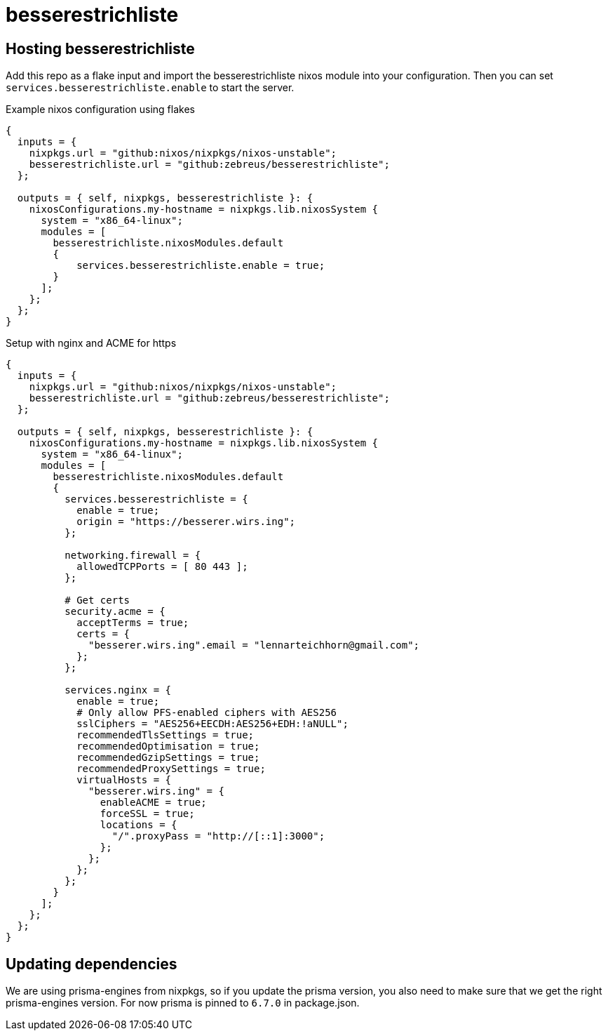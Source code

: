 # besserestrichliste

// ## Configuration

// besserestrichliste is for now configured by using environment variables.

// HOST:: The host of the server. Default is `localhost`. 
// PORT:: The port of the server. Default is `3000`.
// ORIGIN:: The origin of the server. Default is `http://localhost:3000`.
// DATABASE_URL:: Path to the SQLite database file. Default is `file:/var/lib/besserestrichliste/db.sqlite`.

## Hosting besserestrichliste

Add this repo as a flake input and import the besserestrichliste nixos module into your configuration. Then you can set `services.besserestrichliste.enable` to start the server.

.Example nixos configuration using flakes
[source,nix]
----
{
  inputs = {
    nixpkgs.url = "github:nixos/nixpkgs/nixos-unstable";
    besserestrichliste.url = "github:zebreus/besserestrichliste";
  };

  outputs = { self, nixpkgs, besserestrichliste }: {
    nixosConfigurations.my-hostname = nixpkgs.lib.nixosSystem {
      system = "x86_64-linux";
      modules = [
        besserestrichliste.nixosModules.default
        {
            services.besserestrichliste.enable = true;
        }
      ];
    };
  };
}
----

.Setup with nginx and ACME for https
[source,nix]
----
{
  inputs = {
    nixpkgs.url = "github:nixos/nixpkgs/nixos-unstable";
    besserestrichliste.url = "github:zebreus/besserestrichliste";
  };

  outputs = { self, nixpkgs, besserestrichliste }: {
    nixosConfigurations.my-hostname = nixpkgs.lib.nixosSystem {
      system = "x86_64-linux";
      modules = [
        besserestrichliste.nixosModules.default
        {
          services.besserestrichliste = {
            enable = true;
            origin = "https://besserer.wirs.ing";
          };
        
          networking.firewall = {
            allowedTCPPorts = [ 80 443 ];
          };
        
          # Get certs
          security.acme = {
            acceptTerms = true;
            certs = {
              "besserer.wirs.ing".email = "lennarteichhorn@gmail.com";
            };
          };
        
          services.nginx = {
            enable = true;
            # Only allow PFS-enabled ciphers with AES256
            sslCiphers = "AES256+EECDH:AES256+EDH:!aNULL";
            recommendedTlsSettings = true;
            recommendedOptimisation = true;
            recommendedGzipSettings = true;
            recommendedProxySettings = true;
            virtualHosts = {
              "besserer.wirs.ing" = {
                enableACME = true;
                forceSSL = true;
                locations = {
                  "/".proxyPass = "http://[::1]:3000";
                };
              };
            };
          };
        }
      ];
    };
  };
}
----

## Updating dependencies

We are using prisma-engines from nixpkgs, so if you update the prisma version, you also need to make sure that we get the right prisma-engines version. For now prisma is pinned to `6.7.0` in package.json.